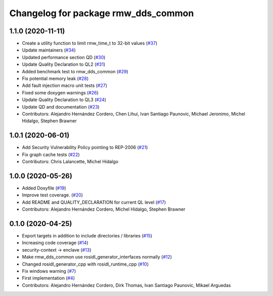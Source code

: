 ^^^^^^^^^^^^^^^^^^^^^^^^^^^^^^^^^^^^
Changelog for package rmw_dds_common
^^^^^^^^^^^^^^^^^^^^^^^^^^^^^^^^^^^^

1.1.0 (2020-11-11)
------------------
* Create a utility function to limit rmw_time_t to 32-bit values (`#37 <https://github.com/ros2/rmw_dds_common/issues/37>`_)
* Update maintainers (`#34 <https://github.com/ros2/rmw_dds_common/issues/34>`_)
* Updated performance section QD (`#30 <https://github.com/ros2/rmw_dds_common/issues/30>`_)
* Update Quality Declaration to QL2 (`#31 <https://github.com/ros2/rmw_dds_common/issues/31>`_)
* Added benchmark test to rmw_dds_common (`#29 <https://github.com/ros2/rmw_dds_common/issues/29>`_)
* Fix potential memory leak (`#28 <https://github.com/ros2/rmw_dds_common/issues/28>`_)
* Add fault injection macro unit tests (`#27 <https://github.com/ros2/rmw_dds_common/issues/27>`_)
* Fixed some doxygen warnings (`#26 <https://github.com/ros2/rmw_dds_common/issues/26>`_)
* Update Quality Declaration to QL3 (`#24 <https://github.com/ros2/rmw_dds_common/issues/24>`_)
* Update QD and documentation (`#23 <https://github.com/ros2/rmw_dds_common/issues/23>`_)
* Contributors: Alejandro Hernández Cordero, Chen Lihui, Ivan Santiago Paunovic, Michael Jeronimo, Michel Hidalgo, Stephen Brawner

1.0.1 (2020-06-01)
------------------
* Add Security Vulnerability Policy pointing to REP-2006 (`#21 <https://github.com/ros2/rmw_dds_common/issues/21>`_)
* Fix graph cache tests (`#22 <https://github.com/ros2/rmw_dds_common/issues/22>`_)
* Contributors: Chris Lalancette, Michel Hidalgo

1.0.0 (2020-05-26)
------------------
* Added Doxyfile (`#19 <https://github.com/ros2/rmw_dds_common/issues/19>`_)
* Improve test coverage. (`#20 <https://github.com/ros2/rmw_dds_common/issues/20>`_)
* Add README and QUALITY_DECLARATION for current QL level (`#17 <https://github.com/ros2/rmw_dds_common/issues/17>`_)
* Contributors: Alejandro Hernández Cordero, Michel Hidalgo, Stephen Brawner

0.1.0 (2020-04-25)
------------------
* Export targets in addition to include directories / libraries (`#15 <https://github.com/ros2/rmw_dds_common/issues/15>`_)
* Increasing code coverage (`#14 <https://github.com/ros2/rmw_dds_common/issues/14>`_)
* security-context -> enclave (`#13 <https://github.com/ros2/rmw_dds_common/issues/13>`_)
* Make rmw_dds_common use rosidl_generator_interfaces normally (`#12 <https://github.com/ros2/rmw_dds_common/issues/12>`_)
* Changed rosidl_generator_cpp with rosidl_runtime_cpp (`#10 <https://github.com/ros2/rmw_dds_common/issues/10>`_)
* Fix windows warning (`#7 <https://github.com/ros2/rmw_dds_common/issues/7>`_)
* First implementation (`#4 <https://github.com/ros2/rmw_dds_common/issues/4>`_)
* Contributors: Alejandro Hernández Cordero, Dirk Thomas, Ivan Santiago Paunovic, Mikael Arguedas
